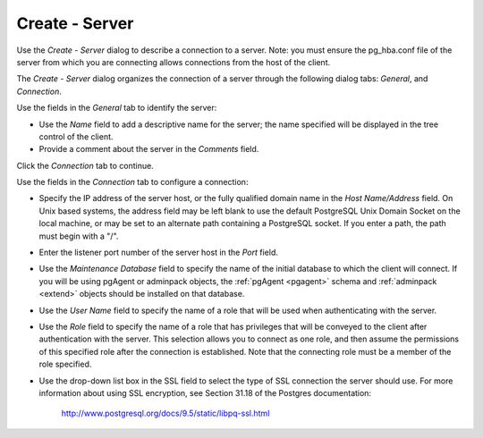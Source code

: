 .. _create_server:

***************
Create - Server  
***************

Use the *Create - Server* dialog to describe a connection to a server. Note: you must ensure the pg_hba.conf file of the server from which you are connecting allows connections from the host of the client. 

The *Create - Server* dialog organizes the connection of a server through the following dialog tabs: *General*, and *Connection*. 

.. image:: images/create_server_general.png

Use the fields in the *General* tab to identify the server:

* Use the *Name* field to add a descriptive name for the server; the name specified will be displayed in the tree control of the client.
* Provide a comment about the server in the *Comments* field.

Click the *Connection* tab to continue.

.. image:: images/create_server_connection.png

Use the fields in the *Connection* tab to configure a connection:

* Specify the IP address of the server host, or the fully qualified domain name in the *Host Name/Address* field. On Unix based systems, the address field may be left blank to use the default PostgreSQL Unix Domain Socket on the local machine, or may be set to an alternate path containing a PostgreSQL socket. If you enter a path, the path must begin with a "/".
* Enter the listener port number of the server host in the *Port* field.
* Use the *Maintenance Database* field to specify the name of the initial database to which the client will connect.  If you will be using pgAgent or adminpack objects, the :ref:`pgAgent <pgagent>` schema and :ref:`adminpack <extend>` objects should be installed on that database. 
* Use the *User Name* field to specify the name of a role that will be used when authenticating with the server. 
* Use the *Role* field to specify the name of a role that has privileges that will be conveyed to the client after authentication with the server. This selection allows you to connect as one role, and then assume the permissions of this specified role after the connection is established. Note that the connecting role must be a member of the role specified.
* Use the drop-down list box in the SSL field to select the type of SSL connection the server should use. For more information about using SSL encryption, see Section 31.18 of the Postgres documentation:
   
   http://www.postgresql.org/docs/9.5/static/libpq-ssl.html


  
